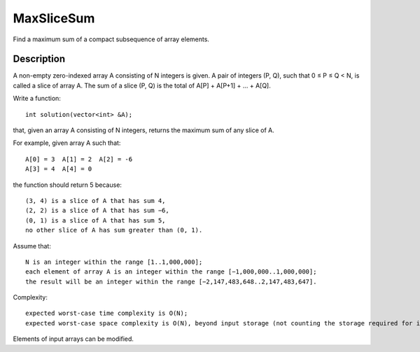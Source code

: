 MaxSliceSum
============================================
Find a maximum sum of a compact subsequence of array elements.

Description
---------------------------------
A non-empty zero-indexed array A consisting of N integers is given. A pair of integers (P, Q), such that 0 ≤ P ≤ Q < N, is called a slice of array A. The sum of a slice (P, Q) is the total of A[P] + A[P+1] + ... + A[Q].

Write a function::

    int solution(vector<int> &A);

that, given an array A consisting of N integers, returns the maximum sum of any slice of A.

For example, given array A such that::

    A[0] = 3  A[1] = 2  A[2] = -6
    A[3] = 4  A[4] = 0

the function should return 5 because::

        (3, 4) is a slice of A that has sum 4,
        (2, 2) is a slice of A that has sum −6,
        (0, 1) is a slice of A that has sum 5,
        no other slice of A has sum greater than (0, 1).

Assume that::

        N is an integer within the range [1..1,000,000];
        each element of array A is an integer within the range [−1,000,000..1,000,000];
        the result will be an integer within the range [−2,147,483,648..2,147,483,647].

Complexity::

        expected worst-case time complexity is O(N);
        expected worst-case space complexity is O(N), beyond input storage (not counting the storage required for input arguments).

Elements of input arrays can be modified.
